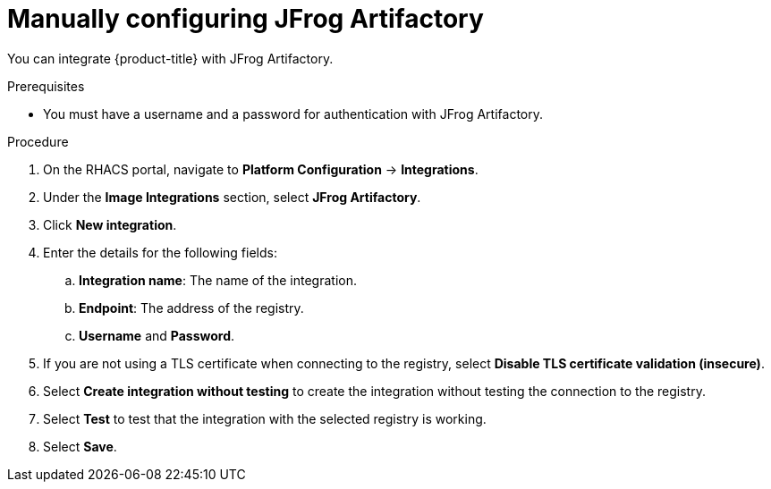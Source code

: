 // Module included in the following assemblies:
//
// * integration/integrate-with-image-registries.adoc
:_content-type: PROCEDURE
[id="manual-configuration-image-registry-jfrog_{context}"]
= Manually configuring JFrog Artifactory

You can integrate {product-title} with JFrog Artifactory.

.Prerequisites
* You must have a username and a password for authentication with JFrog Artifactory.

.Procedure
. On the RHACS portal, navigate to *Platform Configuration* -> *Integrations*.
. Under the *Image Integrations* section, select *JFrog Artifactory*.
. Click *New integration*.
. Enter the details for the following fields:
.. *Integration name*: The name of the integration.
.. *Endpoint*: The address of the registry.
.. *Username* and *Password*.
. If you are not using a TLS certificate when connecting to the registry, select *Disable TLS certificate validation (insecure)*.
. Select *Create integration without testing* to create the integration without testing the connection to the registry.
. Select *Test* to test that the integration with the selected registry is working.
. Select *Save*.
